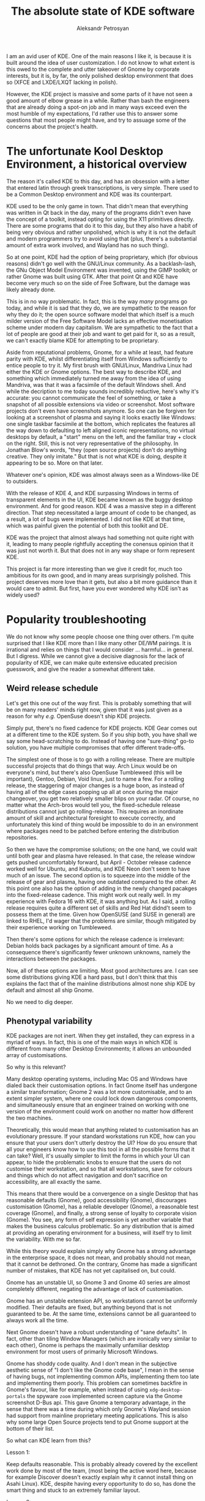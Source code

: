 #+TITLE: The absolute state of KDE software
#+AUTHOR: Aleksandr Petrosyan

I am an avid user of KDE.  One of the main reasons I like it, is because it is built around the idea of user customization.  I do not know to what extent is this owed to the complete and utter takeover of Gnome by corporate interests, but it is, by far, the only polished desktop environment that does so (XFCE and LXDE/LXQT lacking in polish).

However, the KDE project is massive and some parts of it have not seen a good amount of elbow grease in a while. Rather than bash the engineers that are already doing a spot-on job and in many ways exceed even the most humble of my expectations, I'd rather use this to answer some questions that most people might have, and try to assuage some of the concerns about the project's health.
* The unfortunate Kool Desktop Environment, a historical overview

The reason it's called KDE to this day, and has an obsession with a letter that entered latin through greek transcriptions, is very simple.  There used to be a Common Desktop environment and KDE was its counterpart.

KDE used to be the only game in town.  That didn't mean that everything was written in Qt back in the day, many of the programs didn't even have the concept of a toolkit, instead opting for using the X11 primitives directly.
There are some programs that do it to this day, but they also have a habit of being very obvious and rather unpolished, which is why it is not the default and modern programmers try to avoid using that (plus, there's a substantial amount of extra work involved, and Wayland has no such thing).

So at one point, KDE had the option of being proprietary, which (for obvious reasons) didn't go well with the GNU/Linux community.  As a backlash-lash, the GNu Object Model Environment was invented, using the GIMP toolkit; or rather Gnome was built using GTK.  After that point Qt and KDE have become very much so on the side of Free Software, but the damage was likely already done.

#+BEGIN_aside
This is in no way problematic.  In fact, this is the way /many/ programs go today, and while it is sad that they do, we are sympathetic to the reason for why they do it; the open source software model that which itself is a much milder version of the Free Software Model lacks an effective monetisation scheme under modern day capitalism.  We are sympathetic to the fact that a lot of people are good at their job and want to get paid for it, so as a result, we can't exactly blame KDE for attempting to be proprietary.
#+END_aside

Aside from reputational problems, Gnome, for a while at least, had feature parity with KDE, whilst differentiating itself from Windows sufficiently to entice people to try it.  My first brush with GNU/Linux, Mandriva Linux had either the KDE or Gnome options.  The best way to describe KDE, and something which immediately turned me away from the idea of using Mandriva, was that it was a facsimile of the default Windows shell.  And while the decription to me today sounds incredibly reductive, here's why it's accurate: you cannot communicate the feel of something, or take a snapshot of all possible extensions via video or screenshot.  Most software projects don't even have screenshots anymore.  So one can be forgiven for looking at a screenshot of plasma and saying it looks exactly like Windows: one single taskbar facsimile at the bottom, which replicates the features all the way down to defaulting to left aligned iconic representations, no virtual desktops by default, a "start" menu on the left, and the familiar tray + clock on the right.  Still, this is not very representative of the philosophy.  In Jonathan Blow's words, "they (open source projects) don't do anything creative.  They only imitate." But that is not what KDE is doing, despite it appearing to be so.  More on that later.

Whatever one's opinion, KDE was almost always seen as a Windows-like DE to outsiders.

With the release of KDE 4, and KDE surpassing Windows in terms of transparent elements in the UI, KDE became known as the buggy desktop environment.  And for good reason.  KDE 4 was a massive step in a different direction.  That step necessitated a large amount of code to be changed, as a result, a lot of bugs were implemented.  I did not like KDE at that time, which was painful given the potential of both this toolkit and DE.

KDE was the project that almost always had something not quite right with it, leading to many people rightfully accepting the conensus opinion that it was just not worth it.  But that does not in any way shape or form represent KDE.

This project is far more interesting than we give it credit for, much too ambitious for its own good, and in many areas surprisingly polished.  This project deserves more love than it gets, but also a bit more guidance than it would care to admit.  But first, have you ever wondered why KDE isn't as widely used?

* Popularity troubleshooting

We do not know why some people choose one thing over others.  I'm quite surprised that I like KDE more than I like many other DE/WM pairings.  It is irrational and relies on things that I would consider ...  harmful...  in general.  But I digress.  While we cannot give a decisive diagnosis for the lack of popularity of KDE, we can make quite extensive educated precision guesswork, and give the reader a somewhat different take.

** Weird release schedule

Let's get this one out of the way first.  This is probably something that will be on many readers' minds right now, given that it was just given as a reason for why /e.g./ OpenSuse doesn't ship KDE projects.

Simply put, there's no fixed cadence for KDE projects.  KDE Gear comes out at a different time to the KDE system.  So if you ship both, you have shall we say some head-scratching to do.  Instead of having one "sure-thing" go-to solution, you have multiple compromises that offer different trade-offs.

The simplest one of those is to go with a rolling release.  There are multiple successful projects that do things that way.  Arch Linux would be on everyone's mind, but there's also OpenSuse Tumbleweed (this will be important), Gentoo, Debian, Void linux, just to name a few.   For a rolling release, the staggering of major changes is a huge boon, as instead of having all of the edge cases popping up all at once during the major changeover, you get two relatively smaller blips on your radar.  Of course, no matter what the Arch-bros would tell you, the fixed-schedule release distributions cannot just go rolling-release.  This requires an inordinate amount of skill and architectural foresight to execute correctly, and unfortunately this kind of thing would be impossible to do in an environment where packages need to be patched before entering the distribution repositories.

So then we have the compromise solutions; on the one hand, we could wait until both gear and plasma have released.  In that case, the release window gets pushed uncomfortably forward, but April - October release cadence worked well for Ubuntu, and Kubuntu, and KDE Neon don't seem to have much of an issue.  The second option is to squeeze into the middle of the release of gear and plasma, having one outdated compared to the other.  At this point one also has the option of adding in the newly changed pacakges into the fixed-release cadence.  This might work out really well.  In my experience with Fedora 16 with KDE, it was anything but.  As I said, a rolling release requires quite a different set of skills and Red Hat didnd't seem to possess them at the time.  Given how OpenSUSE (and SUSE in general) are linked to RHEL, I'd wager that the problems are similar, though mitigated by their experience working on Tumbleweed.

Then there's some options for which the release cadence is irrelevant: Debian holds back packages by a significant amount of time.  As a consequence there's significantly fewer unknown unknowns, namely the interactions between the packages.

Now, all of these options are limiting.  Most good architectures are.  I can see some distributions giving KDE a hard pass, but I don't think that this explains the fact that of the mainline distributions almost none ship KDE by default and almost all ship Gnome.

No we need to dig deeper.

** Phenotypal variability

KDE packages are not inert.  When they get installed, they can express in a myriad of ways.  In fact, this is one of the main ways in which KDE is different from many other Desktop Environments; it allows an unbounded array of customisations.

So why is this relevant?

Many desktop operating systems, including Mac OS and Windows have dialed back their customisation options.  In fact Gnome itself has undergone a similar transformation; Gnome 2 was a lot more customisable, and to an extent simpler system, where one could lock down dangerous components, and simultaneously ensure that an engineer trained on working with one version of the environment could work on another no matter how different the two machines.

Theoretically, this would mean that anything related to customisation has an evolutionary pressure.  If your standard workstations run KDE, how can you ensure that your users don't utterly destroy the UI? How do you ensure that all your engineers know how to use this tool in all the possible forms that it can take? Well, it's usually simpler  to limit the forms in which your UI can appear, to hide the problematic knobs to ensure that the users do not customise their workstation, and so that all workstations, save for colours and things which do not affect navigation and don't sacrifice on accessibility, are all exactly the same.

This means that there would be a convergence on a single Desktop that has reasonable defaults (Gnome), good accessibility (Gnome), discourages customisation (Gnome), has a reliable developer (Gnome), a reasonable test coverage (Gnome), and finally, a strong sense of loyalty to corporate vision (Gnome).  You see, any form of self expression is yet another variable that makes the business calculus problematic.  So any distribution that is aimed at providing an operating environment for a business, will itself try to limit the variability.  With me so far.

While this theory would explain simply why Gnome has a strong advantage in the enterprise space, it does not mean, and probably should not mean, that it cannot be dethroned.  On the contrary, Gnome has made a significant number of mistakes, that KDE has not yet capitalised on, but could.

Gnome has an unstable UI, so Gnome 3 and Gnome 40 series are almost completely different, negating the advantage of lack of customisation.

Gnome has an unstable extension API, so workstations cannot be uniformly modified.  Their defaults are fixed, but anything beyond that is not guaranteed to be.  At the same time, extensions cannot be all guaranteed to always work all the time.

Next Gnome doesn't have a robust understanding of "sane defaults".  In fact, other than tiling Window Managers (which are ironically very similar to each other), Gnome is perhaps the maximally unfamiliar desktop environment for most users of primarily Microsoft Windows.

Gnome has shoddy code quality.   And I don't mean in the subjective aesthetic sense of "I don't like the Gnome code base", I mean in the sense of having bugs, not implementing common APIs, implementing them too late and implementing them poorly.  This problem can sometimes backfire in Gnome's favour, like for example, when instead of using =xdg-desktop-portals= the spyware =zoom= implemented screen capture via the Gnome screenshot D-Bus api.  This gave Gnome a temporary advantage, in the sense that there was a time during which only Gnome's Wayland session had support from mainline proprietary meeting applications.  This is also why some large Open Source projects tend to put Gnome support at the bottom of their list.

So what can KDE learn from this?

**** Lesson 1:
Keep defaults reasonable.  This is probably already covered by the excellent work done by most of the team, (most being the active word here, because for example Discover doesn't exactly explain why it cannot install thing on Asahi Linux).  KDE, despite having every opportunity to do so, has done the smart thing and stuck to an extremely familiar layout.

**** Lesson 2:
Have good accessibility.  This is covered well, but not completely.  Most KDE and Breeze applications are supremely legible.  I would argue that they are sometimes too legible, resulting in the UI elements being a tad too distracting, but in many other ways, this is a positive.  While it lacks a dedicated mode for accessibility, I would argue that this is perhaps a hallmark of good design.

**** Lesson 3:
Get reliable backers.  This is historically problematic.  Fortunately, the baseline toolkit -- qt, is not maintained by KDE exclusively, so the maintenance burden is reduced to just the frameworks, and the destkop.  However, this does not mean that having a reliable foundation that encourages, nay demands, proper attention to all of the projects in the KDE ecosystem to flourish.

**** Lesson 4:
Be reliable.  KDE 4 was a disaster.  KDE 5 was not.  What is encouraging is that KDE 6 is going to be a similarly stable release, despite having to necessarily make a significant transition.  I would argue that this is perhaps not difficult to do, but you have to remember that KDE has many more projects that can fit on one's page.  I cannot list all of them from memory and often have to look up the spellings for things that I would like to thing that I know.

**** Lesson 5:
Have good tests.  And I would argue that the difficulty with which one would report a problem is part of the reason why the applications are problematic in situations in which they shouldn't be.

**** Lesson 6:
Keep your UI stable.  While it is true that users are not meant to customise their KDE setups, it's only really a problem, if it were impossible to use the machine with those customisations.  While it would make it difficult to debug user-specific problems, the sheer possibility of seeing which settings have been modified allows one to quickly reset some of the settings to their defaults and expect the desktop to follow suit.

So while this entails more manipulations than not having to do anything at all, the sheer fact that KDE has remained pretty much unchanged since KDE 4.0, while Gnome has undergone two major revisions in the same time frame speaks volumes to the potential of it as a platform.  Besides if standardisation is /so/ important to you, just forbid your people from customising anything.  Maybe a button to lock the layout was problematic before, but I see no reason why it cannot be a global setting.

**** Lesson 7:
Know your extensions and make sure that they work.

My favourite =bismuth= is unmaintained.  =Latte Dock= is unmaintained also.  While there are replacement plugins for =bismuth= known as =polonium= that interacts more tightly with the newly introduced manual tiling subsystem, I cannot stress enough how important it is to keep one's extensions in a healthy state.

KDE has much room for improvement, because at this point, anything that goes even slightly beyond the defaults is borderling unuseable.

**** Lesson 8:
Implement things well and on-time.

Probably the best thing for KDE to learn from is how not to do Wayland from the perspective of Gnome.   Many of the points in the famous "Wayland breaks everything", can be traced back to things that only Gnome breaks today.  If KDE were to be the other standout, it would be embarrassing.


* KDE programs

Another issue that KDE faces is related to the awkward position that KDE programs find themselves in.  Simply put these programs don't get nearly as much love as they deserve.  And some don't get nearly as much attention.

** Kate

This is a program that I have no issues on a technical level with.  It is perhaps the best code editor that doesn't use a turing-complete language for configuration.

It works out of the box.  It uses a reliable syntax highlighting system.  It interfaces with language servers out of the box, and handles them in the best possible way.

The only bad things I can say about Kate relate to the plugins.  They are not the kinds of plugins I would expect from KDE software; there's no page on =kde-look.org= that contains a billion plugins, nor is there a way to get more than the ones that came with it.

#+BEGIN_SRC bash
❯ paru -Ss kate
extra/haskell-cheapskate 0.1.1.2-621 [357.12 KiB 2.02 MiB]
	Experimental markdown processor.
extra/kate 23.08.4-1 [9.41 MiB 30.25 MiB] [Installed] (kde-applications kde-utilities)
	Advanced text editor
extra/libkate 0.4.1-9 [115.50 KiB 331.43 KiB] [Installed]
	A karaoke and text codec for embedding in ogg
extra/libkate-docs 0.4.1-9 [153.52 KiB 1.86 MiB]
	A karaoke and text codec for embedding in ogg - developer documentation
extra/libtiger 0.3.4-7 [24.22 KiB 63.10 KiB]
	A rendering library for Kate streams using Pango and Cairo
extra/skate 0.2.2-1 [6.16 MiB 19.53 MiB]
	A personal key value store
extra/ttf-iosevkaterm-nerd 3.1.1-1 [59.17 MiB 731.54 MiB] (nerd-fonts)
	Patched font Iosevka Term from nerd fonts library
aur/ttf-cheapskate 2.0-20 [+12 ~0.00]
	TTF Fonts by Dustin Norlander
aur/kate-git 21.07.70_r17988.g3d0d58325-1 [+6 ~0.00] [Out-of-date: 2023-10-21] [Orphaned]
	Advanced Text Editor
aur/lib32-libkate 0.4.1-6 [+5 ~0.00]
	A karaoke and text codec for embedding in ogg (32-bit)
aur/kate-root 23.08.4-1 [+1 ~0.16]
	Advanced Text Editor from the KDE project, patched to be able to run as root.
aur/kate-wakatime-git 1.3.10.r1.g3c03b34-1 [+1 ~0.00]
	Kate plugin to interface with WakaTime
aur/katex 0.16.9-1 [+1 ~0.00]
	Fast math typesetting for the web
aur/libkate-python3-git 0.4.1-6 [+1 ~0.00]
	A karaoke and text codec for embedding in ogg. With fixes and port to Python 3 of before broken KateDJ.
aur/olliolli-hib 1414459118-1 [+1 ~0.00]
	2D skateboard plateformer
aur/python-sphinxcontrib-katex 0.9.9-1 [+1 ~0.00]
	A Sphinx extension for rendering math in HTML pages
aur/kate-indexview-plugin 0.9.1-1 [+0 ~0.00]
	A fork from Kate's SymbolViewer plugin with a couple of improvements
aur/katex-dist-bin 0.16.8-1 [+0 ~0.00]
	Fast math typesetting for the web
aur/libkate-git 0.4.1-6 [+0 ~0.00]
	A karaoke and text codec for embedding in ogg. Without broken KateDJ and Python2.
aur/mdbook-katex 0.5.9-1 [+0 ~0.00]
	A preprocessor for mdbook to render LaTeX equations in HTML
aur/mingw-w64-libkate 0.4.1-2 [+0 ~0.00]
	A karaoke and text codec for embedding in ogg (mingw-w64)
aur/otf-gt40 2021-1 [+0 ~0.00]
	A free recreation of the GT 40 Mono Font by Kate Willaert
aur/pandoc-static-katex-git latest-2 [+0 ~0.00] [Orphaned]
	A simple pandoc filter that uses KaTeX to render math equations at build time.
aur/qilin-bin 0.4.0.alpha-2 [+0 ~0.00] [Orphaned]
	Fully hackable text editor developed for exact sciences with built-in KaTeX and AsciiMath support
aur/skate-git 0.2.0.r9.g693df1f-1 [+0 ~0.00]
	A personal key value store
aur/skate-ipsum-bin 0.0.13-1 [+0 ~0.00]
	Skate Ipsum is a tool for generating random skateboarding related text.
#+END_SRC


Look, there isn't much here.

So there are two lessons here for the price of one:

**** Lesson 9:

Play to your strengths.

Kate is an excellent polished editor.  But it doesn't have many plugins, it doesn't have many materials on writing plugins, and there are no good integrated stores for plugins as of writing.  This is probably why Kate is the way it is; a polished editor, but I would wager it needs more support.

What could have helped is perhaps a plugin definition language that allowed plguins to remain compatible for longer.   If Kate were a tidier code-base I would have forked it, and added the support myself, but unfortunately, keeping up with the KDE libraries is itself a monumental task.  So unless the changes I want to make are upstream-able, there's no chance of it happening.


** Elisa

The player is fine I guess.

In terms of sound quality I still prefer Audacious, even though from the UI perspective Elisa seems to have a tiny advantage.  But I would not say under any circumstances that Elisa is a good player, given that it pulls in VLC, and cannot work without it, I wonder what exactly is it that Elisa is other than a skin around the VLC libraries (which, no offence to VideoLan, is probably why the sound quality is not-so-great).

Compare this to Lollypop.  This player is, for lack of a better term, magnificent.  It depends on =gstreamer= which in my humble opinion sounds slightly (but only slightly) better than VLC.  But unlike Elisa it doesn't require me to pull in an entire graphical application to do the heavy lifting.  Also, I wouldn't go so far as to say that it makes the music not hit.  I'd go so far as to say that it sounds better than =mpv= in most cases.

But the difference is there, and it is noticeable; when I play a track in Elisa, yeah sure, I can appreciate the structure and relationship of the notes to each other.  But I cannot, for example "feel" the music.  Both players are incomparable to =audacious= in that respect, which is superior to both, even before you get into the weeds with all of the possible sound processing plugins that it ships with by default.

Secondly, the organisation of things into a single list with all albums visible at once, and being able to play them, is ...  an organisation choice.  I would expect that Elisa does things differently for reasons of trying to facilitate a playlist-centric, rather than album-centric listening experience.  But I'd argue that enforcing a paradigm is a very Gnome thing to do.  I cannot turn Elisa into an album-centric player like I could with =clementine= or =Amarok=.

While I would be the first person to criticise Amarok (coming from FooBar2000 on Windows), I think that Elisa is a step backwards.  At least with Amarok I had the option to choose the phonon backend, which would have let me use GStreamer.  I don't have that same luxury with Elisa.

**** Lesson 10:

Don't play to your weaknesses.

The major problems with Elisa come down to it trying to be what it definitely isn't.  Like, consider for a second that Lollypop has more UI elements, more flexibility and more options than Elisa.  Elisa is not a prototypical KDE program and it shows.  It has none of the convenience that I would expect from KDE.

Add some plugins, make the UI customisable, maybe even allow the users to change it.  Maybe just maybe consider a different sound backend.


** Discover

This is probably the only program in KDE that I outright hate.

One of the main reasons for this, is that it has many misguided decisions laid at the heart of its architecture.  Pamac, for all its faults, was a package manager I was comfortable with.  The Muon package manager, brief though its existence was in the Kubuntu flavours, was better.  Hell, I would go down as to say that despite the complete ineptitude of =apt=, the only thing that made it palatable was =synaptic-package-manager=.

And this is a key point.  The whole reason for the existence of software management front-ends, is that they allow one to do more precise operations with their package registries.  The same I'm afraid is not true of Discover.  Half the time, I don't know if it genuinely has no updates, or that it does, but those updates couldn't be displayed for a reason of which Discover is aware of, but does not show.

But let's assume that everything works, and the problems are related to the somewhat esoteric set up that I have.  What is the design of the program?

From a purely marketing perspective, it does a terrible job.  Everything is kinda cramped, there are cards which show (at best) a single icon.  I assume that nobody is aware of the concept of screenshots, but that is far from the only problem.

There's no separation between GUI programs and system utilities.  So I cannot go into discover and install =git=.  I can, fortunately install something that accidentally pulls in =git= as a dependency, but this is not something that would ease a younger prospective programmer.  Similarly, I cannot remove =git=.  For some insane reason, even though I have plenty of pacakges with =git= in the name, the only thing that I can remove is a digital clock.  Or rather I would be, if it wasn't installed with, I don't know, =plasma-meta=, which means that the naive dependency resolution method will try to uninstall everything for which this package is technically a dependency.  And I get it, different pacakge managers do things differently.  But I would like some more information other than "dependency resolution failed".  I understand that this is probably due to the fact that you are trying to support too many package managers, but that only counts as a valid reason if you actually supported anything other than vanilla binary pacakge managers.

Discover doe not allow me to add a new pacakge repository.  Thankfully on something like Arch Linux, you should realistically have no more than four, and avoid things like =chaotic-aur= like the flame, in favour of an AUR helper.  At the same time, I am able to install Flatpaks and Snaps, and they are given first-party support, despite being glorified =yum= and =apt= for people who don't know how to statically link.  One thing I would have appreciated is first-party support for AppImages, but there isn't any.  =nix= and =guix=? No luck.  So Discover, doesn't nearly have the coverage it needs to justify abstracting away valuable (I'd argue /the most/ valuable) information a package manager can provide.

So maybe the UI is good for GUI programs.  Unfortunately the no-form-no-function genie struck here again.  Firstly, almost none of the pages communicate what a program actually does.  Because there's no way of seeing a screenshot before clicking on the description.  If the blurb doesn't entice you, you will not find out.

Secondly, there's no way of marking several applications for installation.  You can only add them to a live queue.  This is OK-ish, most modern package managers can cope with that.  But it is something that a professional would like.  The reason is, that sometimes you cannot remove one package, because it's a depedency for another package, but if you try to remove both, you would be able to mark them both and dependency resolution passes.  This minor tweak to the UI would save the user from having to know ahead of time which package depends on which application (oh and Discover does show you libraries and applications, just not consistently).

I can't sort by modification or upload date, I can't group by repository availability, I can't sort by installed size.  The only things I get in return for it being a graphical application is the ability to stare at the window, and realise how much space is being wasted drawing lines that don't help.  And it's oftentimes faster for me to pull up a terminal and type in =pacman -S kate= than it is to do so inside of discover.

Plus, I don't know whose brilliant idea it was, KDE plasma widgets appear in Discover in addition to regular packages.  But for some reason things like =pip= packages, =cargo= packages and many other useful packages don't.

What the FUCK ARE YOU TRYING TO MAKE DISCOVER DO?!  Not only do I not get what its use case is meant to be (given that it asks the user to set up appstream, instead of doing it for them), I doubt that it has a use case that is not overshadowed by a distribution-specific graphical application that handles package management.

And we have good choices.  On Arch alone, there's =pamac= and =octopi= that while having rough edges (something that can be fixed) also have a clear goal and cover both professional (/i.e./ tech-savvy) and newbie use cases.  It has a similarly useless set of cards, but at least I can tell at a  glance which of the packages can be installed and which can be removed.  It also comes with the nice feature of supporting the AUR, and showing me just the packages; all of the packages at once.  And =pamac= is an under-developed piece of shit.

I can at least mark several pacakges at once, which allowed me to uninstall =edwood= and =acme=.  It gave me a clear error message for why I couldn't remove just =acme= and I could remove =git=, because at the very least it showed up in my search.  If an application developed by people who /forget to renew an SSL certificate/ does better than you in the first 15 minutes of systems administration, then you know that you've done something badly.

And if you want a positive example; take =synaptic= or =octopi=.  Those programs are reliable, well-made if a bit ugly.  They might not have form (Discover doesn't either), but at the very least they have function.  And function they do! I have a list that I can sort and filter by whatever I like, I have the option to enqueue many operations, and it does what I need it to do, whenever I tell it to remove a specific package.  It's just plain better.

**** Lesson 11:

Kill it with fire.

Some projects are too far gone to be salvageable.  Given that Discover sticks out on KDE like a sore thumb, just disowning the project and stopping pouring even more resources into it is a good idea.

And frankly, I don't think it should exist.  Each distribution has a package manager, they know it best, so they should develop a graphical front-end for it.  I don't think you need to replace it with anything.  Just kill it.  Or make it Ubuntu-specific.  Look, I get that you want to support as many distributions with as many package managers as possible.  You shouldn't encourage them to make package managers different for the sake of being different.   They either have something useful in their differences, in which case you'd need package-manager-specific changes, or they don't, in which case they should just conform to the familiar APIs of familiar tools like =yum=, =dnf=, or =apt=.   It's bad enough that the repositories are different for systems that have no other discernible differences, now having different syntaxes for the exact same fucking program is not something that you should encourage.
